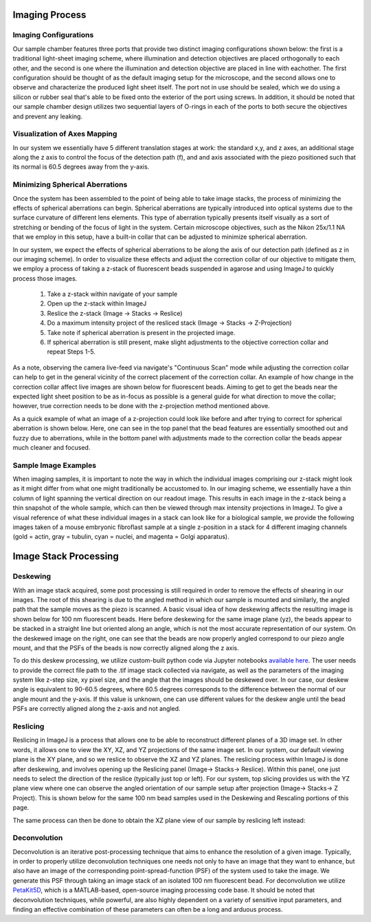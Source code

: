 .. _imaging-home:

###############################
Imaging Process
###############################

Imaging Configurations
______________________________


Our sample chamber features three ports that provide two distinct imaging configurations shown below: the first is a
traditional light-sheet imaging scheme, where illumination and detection objectives are placed orthogonally to each
other, and the second is one where the illumination and detection objective are placed in line with eachother. The
first configuration should be thought of as the default imaging setup for the microscope, and the second allows one to
observe and characterize the produced light sheet itself. The port not in use should be sealed, which we do using a
silicon or rubber seal that's able to be fixed onto the exterior of the port using screws. In addition, it should be
noted that our sample chamber design utilizes two sequential layers of O-rings in each of the ports to both secure
the objectives and prevent any leaking.

.. image:: Images/S_SampleChamber.png
    :align: center
    :alt: Two imaging configurations for the sample chamber design




Visualization of Axes Mapping
_____________________________


In our system we essentially have 5 different translation stages at work: the standard x,y, and z axes, an additional
stage along the z axis to control the focus of the detection path (f), and and axis associated with the piezo positioned
such that its normal is 60.5 degrees away from the y-axis.

.. image:: Images/PhysicalAxesMaps.png
    :align: center
    :alt: Layout of how the axis of the system are mapped



Minimizing Spherical Aberrations
________________________________


Once the system has been assembled to the point of being able to take image stacks, the process of
minimizing the effects of spherical aberrations can begin. Spherical aberrations are typically
introduced into optical systems due to the surface curvature of different lens elements. This
type of aberration typically presents itself visually as a sort of stretching or bending of the focus
of light in the system. Certain microscope objectives, such as the Nikon 25x/1.1 NA that we employ in this setup,
have a built-in collar that can be adjusted to minimize spherical aberration.

In our system, we expect the effects of spherical aberrations to be along the axis of our detection path (defined
as z in our imaging scheme). In order to visualize these effects and adjust the correction collar of our objective
to mitigate them, we employ a process of taking a z-stack of fluorescent beads suspended in agarose
and using ImageJ to quickly process those images.

    1. Take a z-stack within navigate of your sample
    2. Open up the z-stack within ImageJ
    3. Reslice the z-stack (Image -> Stacks -> Reslice)
    4. Do a maximum intensity project of the resliced stack (Image -> Stacks -> Z-Projection)
    5. Take note if spherical aberration is present in the projected image.
    6. If spherical aberration is still present, make slight adjustments to the objective
       correction collar and repeat Steps 1-5.

As a note, observing the camera live-feed via navigate's "Continuous Scan" mode while adjusting the correction collar
can help to get in the general vicinity of the correct placement of the correction collar. An example of how change in
the correction collar affect live images are shown below for fluorescent beads. Aiming to get to get the beads near the
expected light sheet position to be as in-focus as possible is a general guide for what direction to move the collar;
however, true correction needs to be done with the z-projection method mentioned above.

.. image:: Images/ChangingCorrectionCollar.png
    :align: center
    :alt: Correction collar effects



As a quick example of what an image of a z-projection could look like before and after trying to correct for spherical aberration is shown
below. Here, one can see in the top panel that the bead features are essentially smoothed out and fuzzy due to
aberrations, while in the bottom panel with adjustments made to the correction collar the beads appear much cleaner and
focused.

.. image:: Images/SphericalExample.png
    :align: center
    :alt: Before and after of adjusting in Z-projections after adjusting the correction collar



Sample Image Examples
______________________________

When imaging samples, it is important to note the way in which the individual images comprising our z-stack might
look as it might differ from what one might traditionally be accustomed to. In our imaging scheme, we essentially
have a thin column of light spanning the vertical direction on our readout image. This results in each image in the
z-stack being a thin snapshot of the whole sample, which can then be viewed through max intensity projections in
ImageJ. To give a visual reference of what these individual images in a stack can look like for a biological sample, we
provide the following images taken of a mouse embryonic fibroflast sample at a single z-position in a stack for 4
different imaging channels (gold = actin, gray = tubulin, cyan = nuclei, and magenta = Golgi apparatus).

.. image:: Images/DeskewedNotDeconvolvedSingleSliceMontage2.png
    :align: center
    :alt: Example individual images for MEF cells



###############################
Image Stack Processing
###############################

Deskewing
______________________________


With an image stack acquired, some post processing is still required in order to remove the effects of shearing in our
images. The root of this shearing is due to the angled method in which our sample is mounted and similarly, the angled path that
the sample moves as the piezo is scanned. A basic visual idea of how deskewing affects the resulting image is shown
below for 100 nm fluorescent beads. Here before deskewing for the same image plane (yz), the beads appear to be
stacked in a straight line but oriented along an angle, which is not the most accurate representation of our system.
On the deskewed image on the right, one can see that the beads are now properly angled correspond to our piezo angle
mount, and that the PSFs of the beads is now correctly aligned along the z axis.

.. image:: Images/BeadDeskewExample.png
    :align: center
    :alt: Difference between an image set of 100 nm bead before deskewing (left) and after (right)



To do this deskew processing, we utilize custom-built python code via Jupyter notebooks `available here <https://github
.com/TheDeanLab/COMPASS/tree/main/downloads/shared/python>`_. The user needs to provide the correct file path to the
.tif image stack collected via navigate, as well
as the parameters of the imaging system like z-step size, xy pixel size, and the angle that the images should be
deskewed over. In our case, our deskew angle is equivalent to 90-60.5 degrees, where 60.5 degrees corresponds to the
difference between the normal of our angle mount and the y-axis. If this value is unknown, one can use different
values for the deskew angle until the bead PSFs are correctly aligned along the z-axis and not angled.

Reslicing
______________________________

Reslicing in ImageJ is a process that allows one to be able to reconstruct different planes of a 3D image set. In
other words, it allows one to view the XY, XZ, and YZ projections of the same image set. In our system, our default
viewing plane is the XY plane, and so we reslice to observe the XZ and YZ planes. The reslicing process within ImageJ
is done after deskewing, and involves opening up the Reslicing panel (Image-> Stacks-> Reslice).
Within this panel, one just needs to select the direction of the reslice (typically just top or left). For our
system, top slicing provides us with the YZ plane view where one can observe the angled orientation of our sample
setup after projection (Image-> Stacks-> Z Project). This is shown below for the same 100 nm bead samples used in the
Deskewing and Rescaling portions of this page.

.. image:: Images/ResliceTop.png
    :align: center
    :alt: Reslicing Panel for top reslicing



.. image:: Images/ResliceTopProjection.png
    :align: center
    :alt: The YZ projection of our bead images after reslicing.



The same process can then be done to obtain the XZ plane view of our sample by reslicing left instead:

.. image:: Images/ResliceLeft.png
    :align: center
    :alt: Reslicing Panel for left reslicing



.. image:: Images/ResliceLeftProjection.png
    :align: center
    :alt: The XZ projection of our bead images after reslicing.



Deconvolution
______________________________

Deconvolution is an iterative post-processing technique that aims to enhance the resolution of a given image.
Typically, in order to properly utilize deconvolution techniques one needs not only to have an image that they want
to enhance, but also have an image of the corresponding point-spread-function (PSF) of the system used to take the
image. We generate this PSF through taking an image stack of an isolated 100 nm fluorescent bead. For deconvolution
we utilize `PetaKit5D <https://github.com/abcucberkeley/PetaKit5D>`_, which is a MATLAB-based, open-source imaging
processing code base. It should be noted that deconvolution techniques, while powerful, are also highly dependent on a
variety of sensitive input parameters, and finding an effective combination of these parameters can often be a long
and arduous process.